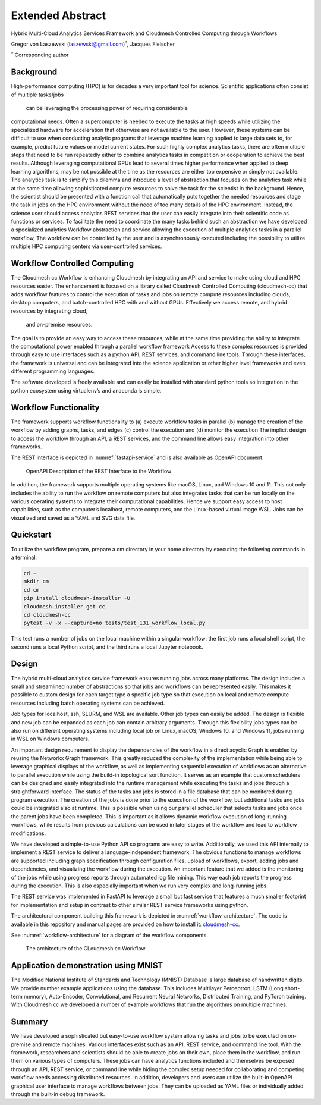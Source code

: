 Extended Abstract
=================

Hybrid Multi-Cloud Analytics Services Framework and Cloudmesh Controlled Computing through Workflows

Gregor von Laszewski (laszewski@gmail.com)\ :math:`^*`, Jacques
Fleischer

:math:`^*` Corresponding author

Background
----------

High-performance computing (HPC) is for decades a very important tool
for science. Scientific applications often consist of multiple tasks/jobs
 can be leveraging the processing power of requiring considerable
computational needs. Often a supercomputer is needed to execute
the tasks at high speeds while
utilizing the specialized hardware for acceleration that otherwise are not
available to the user. However, these systems can be difficult to use when conducting
analytic programs that
leverage machine learning applied to large data sets to, for example,
predict future values or model current states. For such
highly complex analytics tasks, there are often multiple steps that
need to be run repeatedly either to combine analytics tasks in competition
or cooperation to achieve the best results. Although leveraging
computational GPUs lead to several times higher performance when applied to
deep learning algorithms, may be not possible at the time as the resources are
either too expensive or simply not available. The analytics task is to simplify
this dilemma and introduce a level of abstraction that focuses on the
analytics task while at the same time allowing sophisticated compute resources to
solve the task for the scientist in the background. Hence, the scientist should be
presented with a function call that automatically puts together the needed resources
and stage the task in jobs on the HPC environment without the need of too many details of
the HPC environment. Instead, the science user should access
analytics REST services that the user can easily integrate into their
scientific code as functions or services. To facilitate the need to coordinate
the many tasks behind such an abstraction we have developed a specialized analytics
Workflow abstraction and service allowing the execution of multiple analytics tasks
in a parallel workflow, The workflow can be controlled by the user and is
asynchronously executed including the possibility to utilize multiple HPC
computing centers via user-controlled services.




Workflow Controlled Computing
-----------------------------

The Cloudmesh cc Workflow is enhancing Cloudmesh by integrating an API and service to
make using cloud and HPC resources easier. The enhancement is focused on
a library called Cloudmesh Controlled Computing (cloudmesh-cc)
that adds workflow features to control the execution of tasks and jobs on remote
compute resources including clouds, desktop computers, and batch-controlled HPC with
and without GPUs. Effectively we access remote, and hybrid resources by integrating cloud,
 and on-premise resources.

The goal is to provide an easy way to access these resources, while at the same time providing
the ability to integrate the computational power enabled through a
parallel workflow framework  Access to these complex resources is provided through easy to use
interfaces such as a python API, REST services, and command line tools. Through these interfaces, the framework is universal and can be integrated into the science application or other higher level
frameworks and even different programming languages.

The software developed is freely available and can easily be installed
with standard python tools so integration in the python ecosystem using
virtualenv’s and anaconda is simple.



Workflow Functionality
-----------------------

The framework supports workflow functionality to (a) execute workflow tasks
in parallel (b) manage the creation of the workflow by adding graphs, tasks, and edges
(c) control the execution and (d) monitor the execution
The implicit design to
access the workflow through an API, a REST services, and the command line
allows easy integration into other frameworks.


The REST interface is depicted in :numref:`fastapi-service`
and is also available as OpenAPI document.

.. figure:: images/fastapi-service.png
   :alt: Figure OpenAPI Description of the REST Interface to the Workflow
   :name: fastapi-service

   OpenAPI Description of the REST Interface to the Workflow

In addition, the framework
supports multiple operating systems like macOS, Linux, and Windows 10
and 11. This not only includes the ability to run the workflow on remote
computers but also integrates tasks that can be run locally on the
various operating systems to integrate their computational capabilities.
Hence we support easy access to host capabilities, such as the computer’s localhost, remote computers,
and the Linux-based virtual image WSL. Jobs can be visualized and saved
as a YAML and SVG data file.

Quickstart
----------

To utilize the workflow program, prepare a cm directory in your home
directory by executing the following commands in a terminal:

.. code:: bash

   cd ~
   mkdir cm
   cd cm
   pip install cloudmesh-installer -U
   cloudmesh-installer get cc
   cd cloudmesh-cc
   pytest -v -x --capture=no tests/test_131_workflow_local.py

This test runs a number of jobs on the local machine
within a singular workflow: the first job runs
a local shell script, the second runs a local Python script, and the
third runs a local Jupyter notebook.


Design
------

The hybrid multi-cloud analytics service framework ensures
running jobs across many platforms. The design includes a small and streamlined
number of abstractions so that jobs and workflows can be represented
easily. This makes it possible to custom design for
each target type a specific job type so that execution on local and
remote compute resources including batch operating systems can be
achieved.

Job types for localhost, ssh, SLURM, and WSL are available.
Other job types can easily be added.
The design is flexible and new job can be expanded as each job can
contain arbitrary arguments. Through this flexibility jobs types can be
also run on different operating systems
including local job on Linux, macOS,
Windows 10, and Windows 11, jobs running in WSL on Windows computers.

An important design requirement to display the dependencies of
the workflow in a direct acyclic
Graph is enabled by reusing the Networkx Graph framework.
This greatly reduced the complexity of the
implementation while being able to leverage graphical displays of the
workflow, as well as implementing sequential execution of workflows as an alternative to
parallel execution while using the build-in topological sort function.
It serves as an example that
custom schedulers can be designed and easily
integrated into the runtime management while executing the tasks and jobs through a
straightforward interface.
The status of the tasks and jobs is stored in a file
database that can be monitored during program execution. The creation of
the jobs is done prior to the execution of the workflow, but additional
tasks and jobs could be integrated also at runtime. This is possible when using our
parallel scheduler that selects tasks and jobs once the parent jobs have been completed.
This
is important as it allows dynamic workflow execution of long-running workflows,
while results from previous calculations can be used in
later stages of the workflow and lead to workflow modifications.

We have developed a simple-to-use Python API so programs are easy to write.
Additionally, we used this API internally to implement a REST
service to deliver a
language-independent framework. The obvious functions to
manage workflows are supported including graph specification through
configuration files, upload of workflows, export, adding jobs and
dependencies, and visualizing the workflow during the execution. An
important feature that we added is the monitoring of the jobs while
using progress reports through automated log file mining. This way each
job reports the progress during the execution. This is also especially
important when we run very complex and long-running jobs.

The REST service was implemented in FastAPI to leverage a small but fast
service that features a much smaller footprint for implementation and
setup in contrast to other similar REST service frameworks using python.



The architectural component building this framework is depicted in
:numref:`workflow-architecture`. The code is available in this repository and
manual pages are provided on how to install it:
`cloudmesh-cc <https://github.com/cloudmesh/cloudmesh-cc>`__.

See :numref:`workflow-architecture` for a diagram of the workflow components.

.. figure:: images/workflow-architecture.png
   :alt: Figure Design for the workflow.
   :name: workflow-architecture

   The architecture of the CLoudmesh cc Workflow

Application demonstration using MNIST
-------------------------------------

The Modified National Institute of Standards and Technology (MNIST) Database is
large database of handwritten digits. We provide number example applications
using the database. This includes Multilayer Perceptron, LSTM (Long short-term memory), Auto-Encoder,
Convolutional, and Recurrent Neural Networks, Distributed Training, and
PyTorch training. With Cloudmesh cc we developed a number of example workflows
that run the algorithms on multiple machines.


Summary
-------

We have developed a sophisticated but easy-to-use workflow system allowing tasks and jobs to be executed on on-premise
and remote machines. Various interfaces exist such as an API, REST service, and
command line tool. With
the framework, researchers and scientists should be able to create jobs
on their own, place them in the workflow, and run them on various types
of computers. These jobs can have analytics functions included and themselves be exposed through an API, REST service, or command line while hiding the complex setup needed for collaborating and competing workflow needs
accessing distributed resources.
In addition, developers and users can utilize the built-in OpenAPI
graphical user interface to manage workflows between jobs. They can be
uploaded as YAML files or individually added through the built-in debug
framework.


